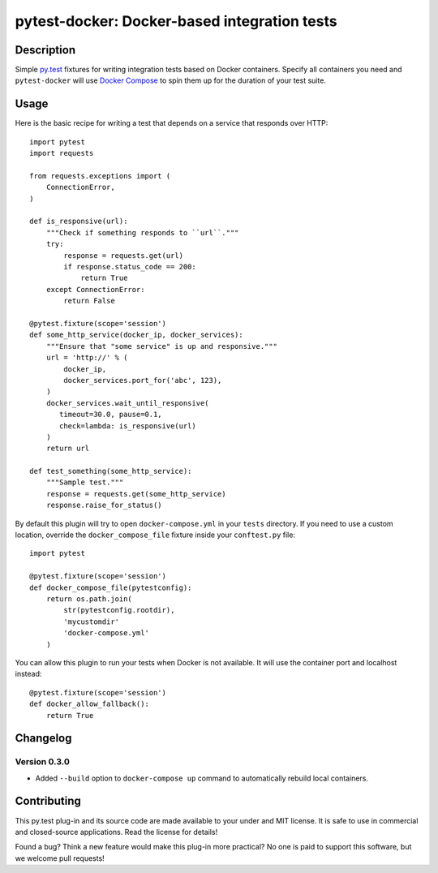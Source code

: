 #################################################
  pytest-docker: Docker-based integration tests
#################################################

Description
===========

Simple `py.test`_ fixtures for writing integration tests based on Docker
containers.  Specify all containers you need and ``pytest-docker`` will use
`Docker Compose`_ to spin them up for the duration of your test suite.

.. _`py.test`: http://doc.pytest.org/
.. _`Docker Compose`: https://docs.docker.com/compose/

Usage
=====

Here is the basic recipe for writing a test that depends on a service that
responds over HTTP::

   import pytest
   import requests

   from requests.exceptions import (
       ConnectionError,
   )

   def is_responsive(url):
       """Check if something responds to ``url``."""
       try:
           response = requests.get(url)
           if response.status_code == 200:
               return True
       except ConnectionError:
           return False

   @pytest.fixture(scope='session')
   def some_http_service(docker_ip, docker_services):
       """Ensure that "some service" is up and responsive."""
       url = 'http://' % (
           docker_ip,
           docker_services.port_for('abc', 123),
       )
       docker_services.wait_until_responsive(
          timeout=30.0, pause=0.1,
          check=lambda: is_responsive(url)
       )
       return url

   def test_something(some_http_service):
       """Sample test."""
       response = requests.get(some_http_service)
       response.raise_for_status()


By default this plugin will try to open ``docker-compose.yml`` in your
``tests`` directory.  If you need to use a custom location, override the
``docker_compose_file`` fixture inside your ``conftest.py`` file::

   import pytest

   @pytest.fixture(scope='session')
   def docker_compose_file(pytestconfig):
       return os.path.join(
           str(pytestconfig.rootdir),
           'mycustomdir'
           'docker-compose.yml'
       )


You can allow this plugin to run your tests when Docker is not available.
It will use the container port and localhost instead::

   @pytest.fixture(scope='session')
   def docker_allow_fallback():
       return True


Changelog
=========

Version 0.3.0
-------------

* Added ``--build`` option to ``docker-compose up`` command to automatically
  rebuild local containers.


Contributing
============

This py.test plug-in and its source code are made available to your under and
MIT license.  It is safe to use in commercial and closed-source applications.
Read the license for details!

Found a bug?  Think a new feature would make this plug-in more practical?  No
one is paid to support this software, but we welcome pull requests!

